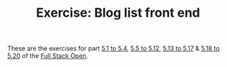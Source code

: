#+TITLE: Exercise: Blog list front end

These are the exercises for part [[https://fullstackopen.com/en/part5/login_in_frontend][5.1 to 5.4]], [[https://fullstackopen.com/en/part5/props_children_and_proptypes][5.5 to 5.12]], [[https://fullstackopen.com/en/part5/testing_react_apps][5.13 to 5.17]] & [[https://fullstackopen.com/en/part5/custom_hooks][5.18 to 5.20]] of the [[https://fullstackopen.com][Full Stack Open]].
